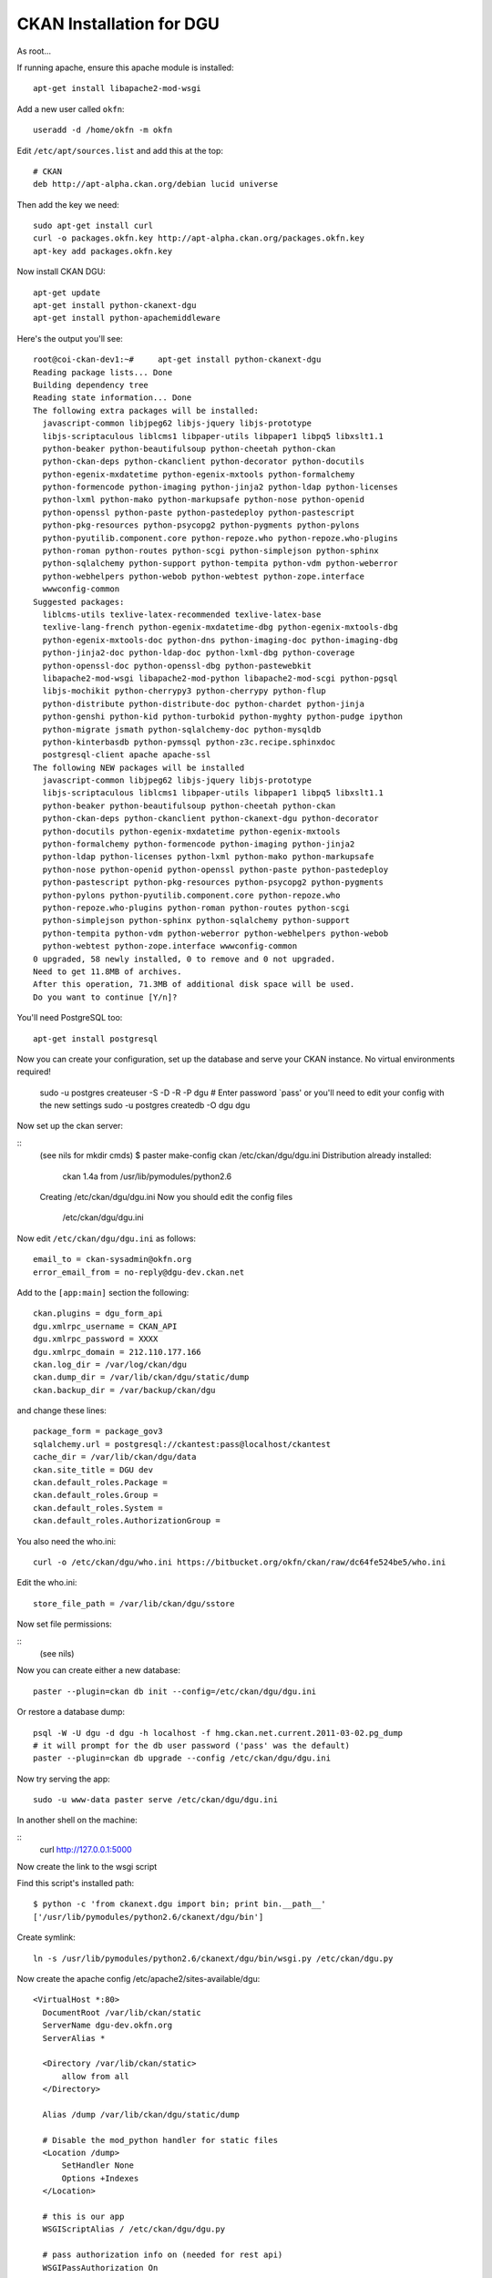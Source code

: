 CKAN Installation for DGU
+++++++++++++++++++++++++

As root...

::

If running apache, ensure this apache module is installed:

::

    apt-get install libapache2-mod-wsgi

Add a new user called ``okfn``:

::

    useradd -d /home/okfn -m okfn


Edit ``/etc/apt/sources.list`` and add this at the top:

::

    # CKAN
    deb http://apt-alpha.ckan.org/debian lucid universe

Then add the key we need:

::

    sudo apt-get install curl
    curl -o packages.okfn.key http://apt-alpha.ckan.org/packages.okfn.key
    apt-key add packages.okfn.key

Now install CKAN DGU:

::

    apt-get update
    apt-get install python-ckanext-dgu
    apt-get install python-apachemiddleware

Here's the output you'll see:

::

    root@coi-ckan-dev1:~#     apt-get install python-ckanext-dgu
    Reading package lists... Done
    Building dependency tree       
    Reading state information... Done
    The following extra packages will be installed:
      javascript-common libjpeg62 libjs-jquery libjs-prototype
      libjs-scriptaculous liblcms1 libpaper-utils libpaper1 libpq5 libxslt1.1
      python-beaker python-beautifulsoup python-cheetah python-ckan
      python-ckan-deps python-ckanclient python-decorator python-docutils
      python-egenix-mxdatetime python-egenix-mxtools python-formalchemy
      python-formencode python-imaging python-jinja2 python-ldap python-licenses
      python-lxml python-mako python-markupsafe python-nose python-openid
      python-openssl python-paste python-pastedeploy python-pastescript
      python-pkg-resources python-psycopg2 python-pygments python-pylons
      python-pyutilib.component.core python-repoze.who python-repoze.who-plugins
      python-roman python-routes python-scgi python-simplejson python-sphinx
      python-sqlalchemy python-support python-tempita python-vdm python-weberror
      python-webhelpers python-webob python-webtest python-zope.interface
      wwwconfig-common
    Suggested packages:
      liblcms-utils texlive-latex-recommended texlive-latex-base
      texlive-lang-french python-egenix-mxdatetime-dbg python-egenix-mxtools-dbg
      python-egenix-mxtools-doc python-dns python-imaging-doc python-imaging-dbg
      python-jinja2-doc python-ldap-doc python-lxml-dbg python-coverage
      python-openssl-doc python-openssl-dbg python-pastewebkit
      libapache2-mod-wsgi libapache2-mod-python libapache2-mod-scgi python-pgsql
      libjs-mochikit python-cherrypy3 python-cherrypy python-flup
      python-distribute python-distribute-doc python-chardet python-jinja
      python-genshi python-kid python-turbokid python-myghty python-pudge ipython
      python-migrate jsmath python-sqlalchemy-doc python-mysqldb
      python-kinterbasdb python-pymssql python-z3c.recipe.sphinxdoc
      postgresql-client apache apache-ssl
    The following NEW packages will be installed
      javascript-common libjpeg62 libjs-jquery libjs-prototype
      libjs-scriptaculous liblcms1 libpaper-utils libpaper1 libpq5 libxslt1.1
      python-beaker python-beautifulsoup python-cheetah python-ckan
      python-ckan-deps python-ckanclient python-ckanext-dgu python-decorator
      python-docutils python-egenix-mxdatetime python-egenix-mxtools
      python-formalchemy python-formencode python-imaging python-jinja2
      python-ldap python-licenses python-lxml python-mako python-markupsafe
      python-nose python-openid python-openssl python-paste python-pastedeploy
      python-pastescript python-pkg-resources python-psycopg2 python-pygments
      python-pylons python-pyutilib.component.core python-repoze.who
      python-repoze.who-plugins python-roman python-routes python-scgi
      python-simplejson python-sphinx python-sqlalchemy python-support
      python-tempita python-vdm python-weberror python-webhelpers python-webob
      python-webtest python-zope.interface wwwconfig-common
    0 upgraded, 58 newly installed, 0 to remove and 0 not upgraded.
    Need to get 11.8MB of archives.
    After this operation, 71.3MB of additional disk space will be used.
    Do you want to continue [Y/n]? 

You'll need PostgreSQL too:

::

    apt-get install postgresql

Now you can create your configuration, set up the database and serve your CKAN instance. No virtual environments required!

    
    sudo -u postgres createuser -S -D -R -P dgu
    # Enter password `pass' or you'll need to edit your config with the new settings
    sudo -u postgres createdb -O dgu dgu

Now set up the ckan server:

::
    (see nils for mkdir cmds)
    $ paster make-config ckan /etc/ckan/dgu/dgu.ini
    Distribution already installed:
      ckan 1.4a from /usr/lib/pymodules/python2.6
    Creating /etc/ckan/dgu/dgu.ini
    Now you should edit the config files
      /etc/ckan/dgu/dgu.ini

Now edit ``/etc/ckan/dgu/dgu.ini`` as follows:

::

    email_to = ckan-sysadmin@okfn.org
    error_email_from = no-reply@dgu-dev.ckan.net


Add to the ``[app:main]`` section the following:

::

    ckan.plugins = dgu_form_api
    dgu.xmlrpc_username = CKAN_API
    dgu.xmlrpc_password = XXXX
    dgu.xmlrpc_domain = 212.110.177.166
    ckan.log_dir = /var/log/ckan/dgu
    ckan.dump_dir = /var/lib/ckan/dgu/static/dump
    ckan.backup_dir = /var/backup/ckan/dgu


and change these lines:

::

    package_form = package_gov3
    sqlalchemy.url = postgresql://ckantest:pass@localhost/ckantest
    cache_dir = /var/lib/ckan/dgu/data
    ckan.site_title = DGU dev
    ckan.default_roles.Package = 
    ckan.default_roles.Group = 
    ckan.default_roles.System = 
    ckan.default_roles.AuthorizationGroup = 

You also need the who.ini:

::

    curl -o /etc/ckan/dgu/who.ini https://bitbucket.org/okfn/ckan/raw/dc64fe524be5/who.ini 

Edit the who.ini:

::

    store_file_path = /var/lib/ckan/dgu/sstore

Now set file permissions:

::
    (see nils)

Now you can create either a new database:

::

    paster --plugin=ckan db init --config=/etc/ckan/dgu/dgu.ini

Or restore a database dump:

::

    psql -W -U dgu -d dgu -h localhost -f hmg.ckan.net.current.2011-03-02.pg_dump
    # it will prompt for the db user password ('pass' was the default)
    paster --plugin=ckan db upgrade --config /etc/ckan/dgu/dgu.ini

Now try serving the app:

::

    sudo -u www-data paster serve /etc/ckan/dgu/dgu.ini

In another shell on the machine:

::
    curl http://127.0.0.1:5000

Now create the link to the wsgi script

Find this script's installed path::

    $ python -c 'from ckanext.dgu import bin; print bin.__path__'
    ['/usr/lib/pymodules/python2.6/ckanext/dgu/bin']
  
Create symlink::

    ln -s /usr/lib/pymodules/python2.6/ckanext/dgu/bin/wsgi.py /etc/ckan/dgu.py

Now create the apache config /etc/apache2/sites-available/dgu:

::

  <VirtualHost *:80>
    DocumentRoot /var/lib/ckan/static
    ServerName dgu-dev.okfn.org
    ServerAlias *

    <Directory /var/lib/ckan/static>
        allow from all
    </Directory>

    Alias /dump /var/lib/ckan/dgu/static/dump

    # Disable the mod_python handler for static files
    <Location /dump>
        SetHandler None
        Options +Indexes
    </Location>

    # this is our app
    WSGIScriptAlias / /etc/ckan/dgu/dgu.py

    # pass authorization info on (needed for rest api)
    WSGIPassAuthorization On

   # Basic auth
   #<Location />
   #     AuthType Basic
   #     AuthName "data.gov.uk CKAN Replica"
   #     AuthUserFile /etc/ckan/hmg.ckan.net.passwd
   #     AuthGroupFile /etc/ckan/hmg.ckan.net.groups
   #     Require group okfn
        ## START - Allow unauthenticated local access.
   #     Order allow,deny
   #     Allow from 127.0.0.1
        #  Allow from 10.254.209.254 # hmgqueue
        ## disable write operations except for explicitly
        ## allowed hosts
        #   <Limit PUT POST DELETE>
        #       Order deny,allow
        #       Allow from 127.0.0.1
        #       Allow from 10.254.209.254 # hmgqueue
        #       Deny from all
        #   </Limit>
   #     Satisfy any
        ## END - Allow unauthenticated local access.
   # </Location>

        ErrorLog /var/log/apache2/dgu.error.log
        CustomLog /var/log/apache2/dgu.custom.log combined
  </VirtualHost>

Enable right apache config:

::

    sudo a2dissite 000-default
    sudo a2ensite dgu

Now restart apache:

::

    sudo /etc/init.d/apache2 restart


Cron jobs
=========

Install the harvester, gov-daily.py (dump and backup) and ONS (TODO) cron jobs:

::

    $ sudo -u ckan crontab -e

    # m h  dom mon dow   command
    */10 *   * * * paster --plugin=ckan harvester run --config=/etc/ckan/dgu/dgu.ini
    30 23    * * *  python /usr/lib/pymodules/python2.6/ckanext/dgu/bin/gov-daily.py /etc/ckan/dgu/dgu.ini



Building debian package
=======================

This is the command I used to build the deb:

::

    python -m buildkit.deb missing ckanext-dgu 1.3 http://ckan.org python-ckan

Then set up the API key:

::

    paster --plugin=ckan shell --config=/etc/ckan/dgu/dgu.ini

Then paste in this and press Ctrl+D:

::

    from ckan import model
    from ckan.model.meta import Session
    Session.add(model.User(name='frontend2', apikey=XXX, about='Drupal Dev Instance'))
    Session.commit()